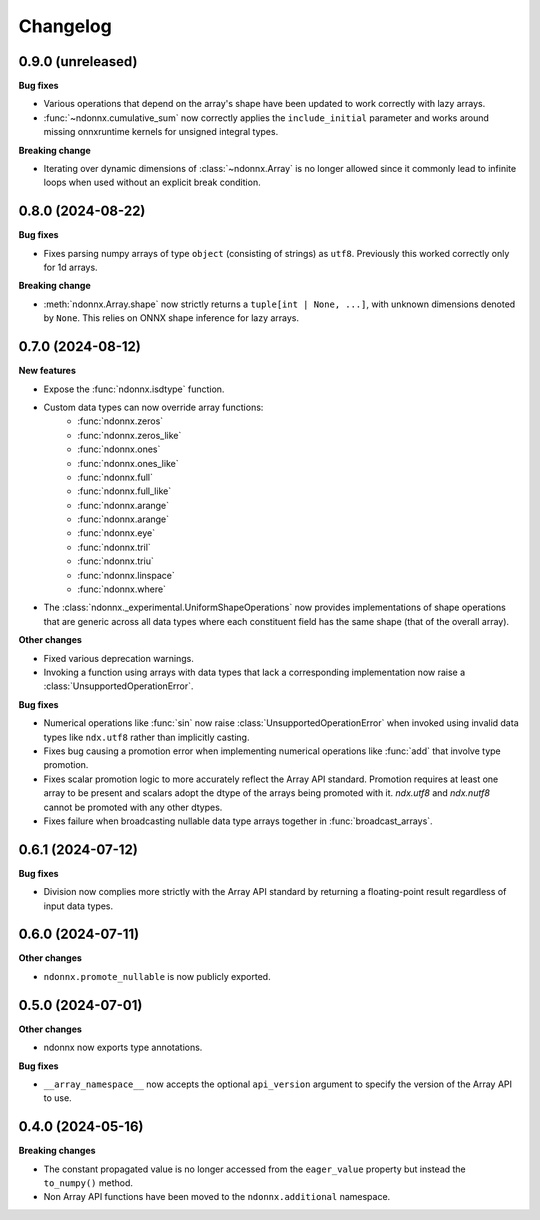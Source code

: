 .. Versioning follows semantic versioning, see also
   https://semver.org/spec/v2.0.0.html. The most important bits are:
   * Update the major if you break the public API
   * Update the minor if you add new functionality
   * Update the patch if you fixed a bug

Changelog
=========


0.9.0 (unreleased)
------------------

**Bug fixes**

- Various operations that depend on the array's shape have been updated to work correctly with lazy arrays.
- :func:`~ndonnx.cumulative_sum` now correctly applies the ``include_initial`` parameter and works around missing onnxruntime kernels for unsigned integral types.

**Breaking change**

- Iterating over dynamic dimensions of :class:`~ndonnx.Array` is no longer allowed since it commonly lead to infinite loops when used without an explicit break condition.


0.8.0 (2024-08-22)
------------------

**Bug fixes**

- Fixes parsing numpy arrays of type ``object`` (consisting of strings) as ``utf8``. Previously this worked correctly only for 1d arrays.

**Breaking change**

- :meth:`ndonnx.Array.shape` now strictly returns a ``tuple[int | None, ...]``, with unknown dimensions denoted by ``None``. This relies on ONNX shape inference for lazy arrays.


0.7.0 (2024-08-12)
------------------

**New features**

- Expose the :func:`ndonnx.isdtype` function.
- Custom data types can now override array functions:
   - :func:`ndonnx.zeros`
   - :func:`ndonnx.zeros_like`
   - :func:`ndonnx.ones`
   - :func:`ndonnx.ones_like`
   - :func:`ndonnx.full`
   - :func:`ndonnx.full_like`
   - :func:`ndonnx.arange`
   - :func:`ndonnx.arange`
   - :func:`ndonnx.eye`
   - :func:`ndonnx.tril`
   - :func:`ndonnx.triu`
   - :func:`ndonnx.linspace`
   - :func:`ndonnx.where`
- The :class:`ndonnx._experimental.UniformShapeOperations` now provides implementations of shape operations that are generic across all data types where each constituent field has the same shape (that of the overall array).

**Other changes**

- Fixed various deprecation warnings.
- Invoking a function using arrays with data types that lack a corresponding implementation now raise a :class:`UnsupportedOperationError`.

**Bug fixes**

- Numerical operations like :func:`sin` now raise :class:`UnsupportedOperationError` when invoked using invalid data types like ``ndx.utf8`` rather than implicitly casting.
- Fixes bug causing a promotion error when implementing numerical operations like :func:`add` that involve type promotion.
- Fixes scalar promotion logic to more accurately reflect the Array API standard. Promotion requires at least one array to be present and scalars adopt the dtype of the arrays being promoted with it. `ndx.utf8` and `ndx.nutf8` cannot be promoted with any other dtypes.
- Fixes failure when broadcasting nullable data type arrays together in :func:`broadcast_arrays`.


0.6.1 (2024-07-12)
------------------

**Bug fixes**

- Division now complies more strictly with the Array API standard by returning a floating-point result regardless of input data types.


0.6.0 (2024-07-11)
------------------

**Other changes**

- ``ndonnx.promote_nullable`` is now publicly exported.


0.5.0 (2024-07-01)
------------------

**Other changes**

- ndonnx now exports type annotations.

**Bug fixes**

- ``__array_namespace__`` now accepts the optional ``api_version`` argument to specify the version of the Array API to use.


0.4.0 (2024-05-16)
------------------

**Breaking changes**

- The constant propagated value is no longer accessed from the ``eager_value`` property but instead the ``to_numpy()`` method.
- Non Array API functions have been moved to the ``ndonnx.additional`` namespace.

